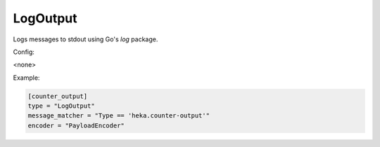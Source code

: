 
LogOutput
=========

Logs messages to stdout using Go's `log` package.

Config:

<none>

Example:

.. code-block:: ini

    [counter_output]
    type = "LogOutput"
    message_matcher = "Type == 'heka.counter-output'"
    encoder = "PayloadEncoder"
